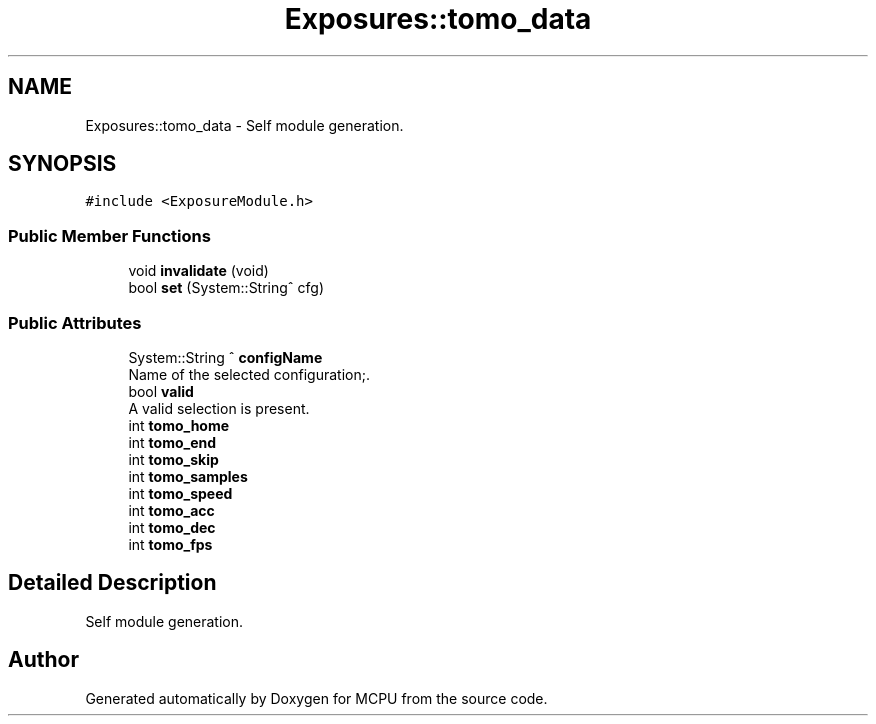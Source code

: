 .TH "Exposures::tomo_data" 3 "Mon Sep 30 2024" "MCPU" \" -*- nroff -*-
.ad l
.nh
.SH NAME
Exposures::tomo_data \- Self module generation\&.  

.SH SYNOPSIS
.br
.PP
.PP
\fC#include <ExposureModule\&.h>\fP
.SS "Public Member Functions"

.in +1c
.ti -1c
.RI "void \fBinvalidate\fP (void)"
.br
.ti -1c
.RI "bool \fBset\fP (System::String^ cfg)"
.br
.in -1c
.SS "Public Attributes"

.in +1c
.ti -1c
.RI "System::String ^ \fBconfigName\fP"
.br
.RI "Name of the selected configuration;\&. "
.ti -1c
.RI "bool \fBvalid\fP"
.br
.RI "A valid selection is present\&. "
.ti -1c
.RI "int \fBtomo_home\fP"
.br
.ti -1c
.RI "int \fBtomo_end\fP"
.br
.ti -1c
.RI "int \fBtomo_skip\fP"
.br
.ti -1c
.RI "int \fBtomo_samples\fP"
.br
.ti -1c
.RI "int \fBtomo_speed\fP"
.br
.ti -1c
.RI "int \fBtomo_acc\fP"
.br
.ti -1c
.RI "int \fBtomo_dec\fP"
.br
.ti -1c
.RI "int \fBtomo_fps\fP"
.br
.in -1c
.SH "Detailed Description"
.PP 
Self module generation\&. 

.SH "Author"
.PP 
Generated automatically by Doxygen for MCPU from the source code\&.
